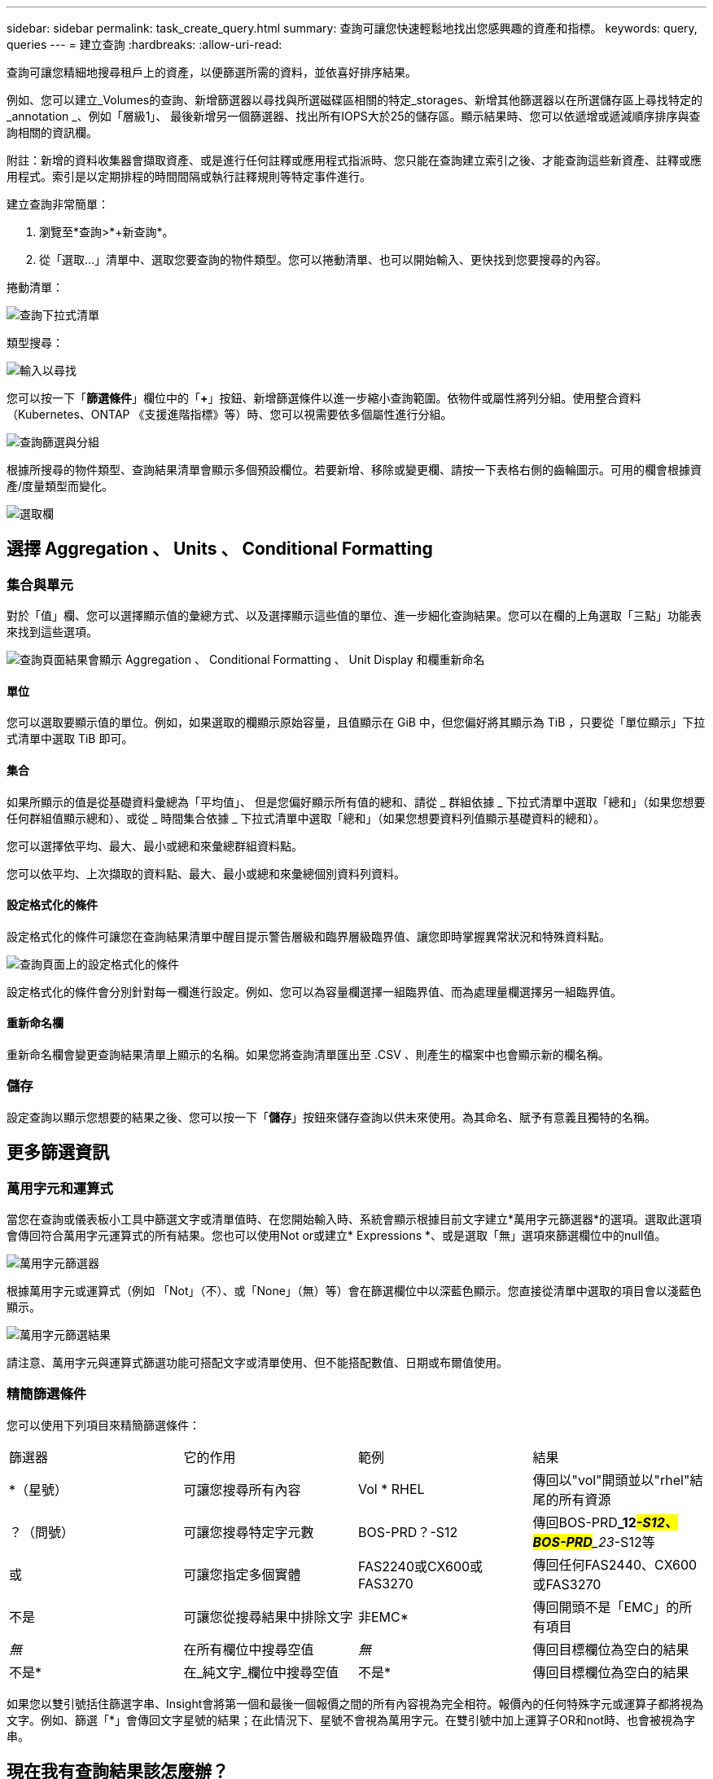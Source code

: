 ---
sidebar: sidebar 
permalink: task_create_query.html 
summary: 查詢可讓您快速輕鬆地找出您感興趣的資產和指標。 
keywords: query, queries 
---
= 建立查詢
:hardbreaks:
:allow-uri-read: 


[role="lead"]
查詢可讓您精細地搜尋租戶上的資產，以便篩選所需的資料，並依喜好排序結果。

例如、您可以建立_Volumes的查詢、新增篩選器以尋找與所選磁碟區相關的特定_storages、新增其他篩選器以在所選儲存區上尋找特定的_annotation _、例如「層級1」、 最後新增另一個篩選器、找出所有IOPS大於25的儲存區。顯示結果時、您可以依遞增或遞減順序排序與查詢相關的資訊欄。

附註：新增的資料收集器會擷取資產、或是進行任何註釋或應用程式指派時、您只能在查詢建立索引之後、才能查詢這些新資產、註釋或應用程式。索引是以定期排程的時間間隔或執行註釋規則等特定事件進行。

.建立查詢非常簡單：
. 瀏覽至*查詢>*+新查詢*。
. 從「選取...」清單中、選取您要查詢的物件類型。您可以捲動清單、也可以開始輸入、更快找到您要搜尋的內容。


.捲動清單：
image:QueryDrop-DownList.png["查詢下拉式清單"]

.類型搜尋：
image:QueryPageFilter.png["輸入以尋找"]

您可以按一下「*篩選條件*」欄位中的「*+*」按鈕、新增篩選條件以進一步縮小查詢範圍。依物件或屬性將列分組。使用整合資料（Kubernetes、ONTAP 《支援進階指標》等）時、您可以視需要依多個屬性進行分組。

image:QueryFilterExample.png["查詢篩選與分組"]

根據所搜尋的物件類型、查詢結果清單會顯示多個預設欄位。若要新增、移除或變更欄、請按一下表格右側的齒輪圖示。可用的欄會根據資產/度量類型而變化。

image:QuerySelectColumns.png["選取欄"]



== 選擇 Aggregation 、 Units 、 Conditional Formatting



=== 集合與單元

對於「值」欄、您可以選擇顯示值的彙總方式、以及選擇顯示這些值的單位、進一步細化查詢結果。您可以在欄的上角選取「三點」功能表來找到這些選項。

image:Query_Page_Aggregation_etc.png["查詢頁面結果會顯示 Aggregation 、 Conditional Formatting 、 Unit Display 和欄重新命名"]



==== 單位

您可以選取要顯示值的單位。例如，如果選取的欄顯示原始容量，且值顯示在 GiB 中，但您偏好將其顯示為 TiB ，只要從「單位顯示」下拉式清單中選取 TiB 即可。



==== 集合

如果所顯示的值是從基礎資料彙總為「平均值」、 但是您偏好顯示所有值的總和、請從 _ 群組依據 _ 下拉式清單中選取「總和」（如果您想要任何群組值顯示總和）、或從 _ 時間集合依據 _ 下拉式清單中選取「總和」（如果您想要資料列值顯示基礎資料的總和）。

您可以選擇依平均、最大、最小或總和來彙總群組資料點。

您可以依平均、上次擷取的資料點、最大、最小或總和來彙總個別資料列資料。



==== 設定格式化的條件

設定格式化的條件可讓您在查詢結果清單中醒目提示警告層級和臨界層級臨界值、讓您即時掌握異常狀況和特殊資料點。

image:Query_Page_Conditional_Formatting.png["查詢頁面上的設定格式化的條件"]

設定格式化的條件會分別針對每一欄進行設定。例如、您可以為容量欄選擇一組臨界值、而為處理量欄選擇另一組臨界值。



==== 重新命名欄

重新命名欄會變更查詢結果清單上顯示的名稱。如果您將查詢清單匯出至 .CSV 、則產生的檔案中也會顯示新的欄名稱。



=== 儲存

設定查詢以顯示您想要的結果之後、您可以按一下「*儲存*」按鈕來儲存查詢以供未來使用。為其命名、賦予有意義且獨特的名稱。



== 更多篩選資訊



=== 萬用字元和運算式

當您在查詢或儀表板小工具中篩選文字或清單值時、在您開始輸入時、系統會顯示根據目前文字建立*萬用字元篩選器*的選項。選取此選項會傳回符合萬用字元運算式的所有結果。您也可以使用Not or或建立* Expressions *、或是選取「無」選項來篩選欄位中的null值。

image:Type-Ahead-Example-ingest.png["萬用字元篩選器"]

根據萬用字元或運算式（例如 「Not」（不）、或「None」（無）等）會在篩選欄位中以深藍色顯示。您直接從清單中選取的項目會以淺藍色顯示。

image:Type-Ahead-Example-Wildcard-DirectSelect.png["萬用字元篩選結果"]

請注意、萬用字元與運算式篩選功能可搭配文字或清單使用、但不能搭配數值、日期或布爾值使用。



=== 精簡篩選條件

您可以使用下列項目來精簡篩選條件：

|===


| 篩選器 | 它的作用 | 範例 | 結果 


| *（星號） | 可讓您搜尋所有內容 | Vol * RHEL | 傳回以"vol"開頭並以"rhel"結尾的所有資源 


| ？（問號） | 可讓您搜尋特定字元數 | BOS-PRD？-S12 | 傳回BOS-PRD**_12__#-S12、BOS-PRD**_23__#-S12等 


| 或 | 可讓您指定多個實體 | FAS2240或CX600或FAS3270 | 傳回任何FAS2440、CX600或FAS3270 


| 不是 | 可讓您從搜尋結果中排除文字 | 非EMC* | 傳回開頭不是「EMC」的所有項目 


| _無_ | 在所有欄位中搜尋空值 | _無_ | 傳回目標欄位為空白的結果 


| 不是* | 在_純文字_欄位中搜尋空值 | 不是* | 傳回目標欄位為空白的結果 
|===
如果您以雙引號括住篩選字串、Insight會將第一個和最後一個報價之間的所有內容視為完全相符。報價內的任何特殊字元或運算子都將視為文字。例如、篩選「*」會傳回文字星號的結果；在此情況下、星號不會視為萬用字元。在雙引號中加上運算子OR和not時、也會被視為字串。



== 現在我有查詢結果該怎麼辦？

查詢可讓您輕鬆新增註釋或將應用程式指派給資產。請注意、您只能將應用程式或註釋指派給庫存資產（磁碟、儲存設備等）。整合指標無法進行註釋或應用程式指派。

若要將註釋或應用程式指派給查詢所產生的資產、請使用結果表格左側的核取方塊欄、選擇資產、然後按一下右側的*大量動作*按鈕。選擇要套用至所選資產的行動。

image:QueryVolumeBulkActions.png["查詢大量動作範例"]



== 註釋規則需要查詢

如果您正在設定link:task_create_annotation_rules.html["註釋規則"]，則每個規則都必須有一個基礎查詢才能使用。但如前文所述、查詢範圍可視需求而定、範圍可廣或範圍可小。
